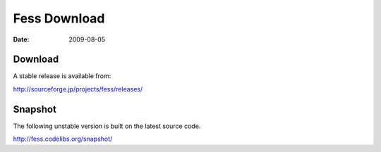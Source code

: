 =============
Fess Download
=============

:Date:   2009-08-05

Download
========

A stable release is available from:

http://sourceforge.jp/projects/fess/releases/

Snapshot
========

The following unstable version is built on the latest source code.

http://fess.codelibs.org/snapshot/
